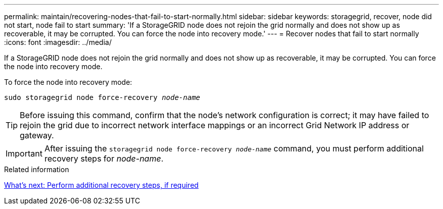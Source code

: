 ---
permalink: maintain/recovering-nodes-that-fail-to-start-normally.html
sidebar: sidebar
keywords: storagegrid, recover, node did not start, node fail to start
summary: 'If a StorageGRID node does not rejoin the grid normally and does not show up as recoverable, it may be corrupted. You can force the node into recovery mode.'
---
= Recover nodes that fail to start normally
:icons: font
:imagesdir: ../media/

[.lead]
If a StorageGRID node does not rejoin the grid normally and does not show up as recoverable, it may be corrupted. You can force the node into recovery mode.

To force the node into recovery mode:

`sudo storagegrid node force-recovery _node-name_`

TIP: Before issuing this command, confirm that the node's network configuration is correct; it may have failed to rejoin the grid due to incorrect network interface mappings or an incorrect Grid Network IP address or gateway.

IMPORTANT: After issuing the `storagegrid node force-recovery _node-name_` command, you must perform additional recovery steps for _node-name_.

.Related information

link:whats-next-performing-additional-recovery-steps-if-required.html[What's next: Perform additional recovery steps, if required]

